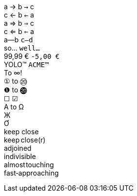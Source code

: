 [%hardbreaks]
// single arrows
a &#x2192; b `&#x2192;` c
c &#x2190; b `&#x2190;` a
// double arrows
a &#x21d2; b `&#x21d2;` c
c &#x21d0; b `&#x21d0;` a
// em-dash
a--b `c--d`
// ellipsis
so... `well...`
// euro sign
99,99 &#x20ac; `-5,00 &#x20AC;`
// trademark sign
YOLO&#x2122; `ACME&#x2122;`
// math operators
To &#x221e;!
// circled numbers
`&#x2460;` to `&#x2473;`
`&#x2776;` to `&#x24f4;`
// ballot boxes
&#x2610; &#x2611;
// greek
&#x0391; to &#x03a9;
// cyrillic
&#x0416;
// vietnamese
&#x01a0;
// no-break space and narrow no-break
keep{nbsp}close
keep&#x202f;close(r)
// zero-width space
ad{zwsp}joined
// word joiner
in&#x2060;divisible
// hair space
almost&#x200a;touching
// no-break hyphen
fast&#x2011;approaching
ifeval::["{pdf-theme}"=="default-with-font-fallbacks"]
// check mark
&#x2713; done
// bold ballot boxes
*&#x2610; &#x2611;*
// upside down e
upsid&#x0259; down
// extended monospace punctuation
`&#x2022;`
// CJK
&#x3041;&#x3000;&#x3088;
endif::[]
